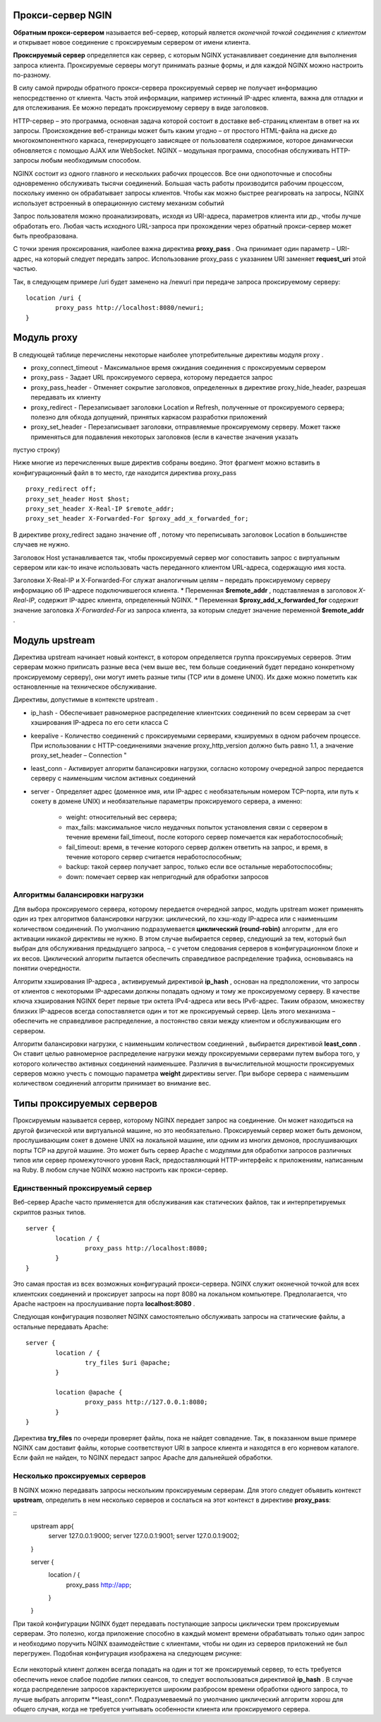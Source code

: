 Прокси-сервер NGIN
"""""""""""""""""""""""

**Обратным прокси-сервером** называется веб-сервер, который является *оконечной точкой соединения с клиентом* и открывает новое соединение с проксируемым сервером от имени клиента. 

**Проксируемый сервер** определяется как сервер, с которым NGINX устанавливает соединение для выполнения запроса клиента. Проксируемые серверы могут принимать разные формы, и для каждой NGINX можно настроить по-разному.

В силу самой природы обратного прокси-сервера проксируемый сервер не получает информацию непосредственно от клиента. Часть этой информации, например истинный IP-адрес клиента, важна для отладки и для отслеживания. Ее можно передать проксируемому серверу в виде заголовков.


HTTP-сервер – это программа, основная задача которой состоит в доставке веб-страниц клиентам в ответ на их запросы. Происхождение веб-страницы может быть каким угодно – от простого HTML-файла на диске до многокомпонентного каркаса, генерирующего зависящее от пользователя содержимое, которое динамически обновляется с помощью AJAX или WebSocket. NGINX – модульная программа, способная обслуживать HTTP-запросы любым необходимым способом.

NGINX состоит из одного главного и нескольких рабочих процессов. Все они однопоточные и способны одновременно обслуживать тысячи соединений. Большая часть работы производится рабочим процессом, поскольку именно он обрабатывает запросы клиентов. Чтобы как можно быстрее реагировать на запросы, NGINX использует встроенный в операционную систему механизм событий 

Запрос пользователя можно проанализировать, исходя из URI-адреса, параметров клиента или др., чтобы лучше обработать его. Любая часть исходного URL-запроса при прохождении через обратный прокси-сервер может быть преобразована.

С точки зрения проксирования, наиболее важна директива **proxy_pass** . Она принимает один параметр – URI-адрес, на который следует передать запрос. Использование proxy_pass с указанием URI заменяет **request_uri** этой частью. 

Так, в следующем примере /uri будет заменено на /newuri при передаче запроса проксируемому серверу:

::

	location /uri {
		proxy_pass http://localhost:8080/newuri;
	}
	
Модуль proxy
""""""""""""

В следующей таблице перечислены некоторые наиболее употребительные директивы модуля proxy .

* proxy_connect_timeout - Максимальное время ожидания соединения с проксируемым сервером
* proxy_pass - Задает URL проксируемого сервера, которому передается запрос
* proxy_pass_header -  Отменяет сокрытие заголовков, определенных в директиве proxy_hide_header, разрешая передавать их клиенту
* proxy_redirect - Перезаписывает заголовки Location и Refresh, полученные от проксируемого сервера; полезно для обхода допущений, принятых каркасом разработки приложений
* proxy_set_header - Перезаписывает заголовки, отправляемые проксируемому серверу. Может также применяться для подавления некоторых заголовков (если в качестве значения указать
пустую строку)

Ниже многие из перечисленных выше директив собраны воедино. Этот фрагмент можно вставить в конфигурационный файл в то место, где находится директива proxy_pass

::

	proxy_redirect off;
	proxy_set_header Host $host;
	proxy_set_header X-Real-IP $remote_addr;
	proxy_set_header X-Forwarded-For $proxy_add_x_forwarded_for;

В директиве proxy_redirect задано значение off , потому что переписывать заголовок Location в большинстве случаев не нужно.

Заголовок Host устанавливается так, чтобы проксируемый сервер мог сопоставить запрос с виртуальным сервером или как-то иначе использовать часть переданного клиентом URL-адреса, содержащую имя хоста.

Заголовки X-Real-IP и X-Forwarded-For служат аналогичным целям – передать проксируемому серверу информацию об IP-адресе подключившегося клиента.
* Переменная **$remote_addr** , подставляемая в заголовок *X-Real-IP*, содержит IP-адрес клиента, определенный NGINX. 
* Переменная **$proxy_add_x_forwarded_for** содержит значение заголовка *X-Forwarded-For* из запроса клиента, за которым следует значение переменной **$remote_addr** .

Модуль upstream
"""""""""""""""""

Директива upstream начинает новый контекст, в котором определяется группа проксируемых серверов. Этим серверам можно приписать разные веса (чем выше вес, тем больше соединений будет передано конкретному проксируемому серверу), они могут иметь разные типы (TCP или в домене UNIX). Их даже можно пометить как остановленные на техническое обслуживание. 

Директивы, допустимые в контексте upstream .

* ip_hash - Обеспечивает равномерное распределение клиентских соединений по всем серверам за счет хэширования IP-адреса по его сети класса C
* keepalive - Количество соединений с проксируемыми серверами, кэшируемых в одном рабочем процессе. При использовании с HTTP-соединениями значение proxy_http_version должно быть равно 1.1, а значение proxy_set_header – Connection "
* least_conn - Активирует алгоритм балансировки нагрузки, согласно которому очередной запрос передается серверу с наименьшим числом активных соединений
* server - Определяет адрес (доменное имя, или IP-адрес с необязательным номером TCP-порта, или путь к сокету в домене UNIX) и необязательные параметры проксируемого сервера, а именно:

	* weight: относительный вес сервера;
	* max_fails: максимальное число неудачных попыток установления связи с сервером в течение времени fail_timeout, после которого сервер помечается как неработоспособный;
	* fail_timeout: время, в течение которого сервер должен ответить на запрос, и время, в течение которого сервер считается неработоспособным;
	* backup: такой сервер получает запрос, только если все остальные неработоспособны;
	* down: помечает сервер как непригодный для обработки запросов

Алгоритмы балансировки нагрузки
~~~~~~~~~~~~~~~~~~~~~~~~~~~~~~~~~~

Для выбора проксируемого сервера, которому передается очередной запрос, модуль upstream может применять один из трех алгоритмов балансировки нагрузки: циклический, по хэш-коду IP-адреса или с наименьшим количеством соединений. По умолчанию подразумевается **циклический (round-robin)** алгоритм , для его активации никакой директивы не нужно. В этом случае выбирается сервер, следующий за тем, который был выбран для обслуживания предыдущего запроса, – с учетом следования серверов в конфигурационном блоке и их весов. Циклический алгоритм пытается обеспечить справедливое распределение трафика, основываясь на понятии очередности.

Алгоритм хэширования IP-адреса , активируемый директивой **ip_hash** , основан на предположении, что запросы от клиентов с некоторыми IP-адресами должны попадать одному и тому же проксируемому серверу. В качестве ключа хэширования NGINX берет первые три октета IPv4-адреса или весь IPv6-адрес. Таким образом, множеству близких IP-адресов всегда сопоставляется один и тот же проксируемый сервер. Цель этого механизма – обеспечить не справедливое распределение, а постоянство связи между клиентом и обслуживающим его сервером.

Алгоритм балансировки нагрузки, с наименьшим количеством соединений , выбирается директивой **least_conn** . Он ставит целью равномерное распределение нагрузки между проксируемыми серверами путем выбора того, у которого количество активных соединений наименьшее. Различия в вычислительной мощности проксируемых серверов можно учесть с помощью параметра **weight** директивы server. При выборе сервера с наименьшим количеством соединений алгоритм принимает во внимание вес.

Типы проксируемых серверов
"""""""""""""""""""""""""""""

Проксируемым называется сервер, которому NGINX передает запрос на соединение. Он может находиться на другой физической или виртуальной машине, но это необязательно. Проксируемый сервер может быть демоном, прослушивающим сокет в домене UNIX на локальной машине, или одним из многих демонов, прослушивающих порты TCP на другой машине. Это может быть сервер Apache с модулями для обработки запросов различных типов или сервер промежуточного уровня Rack, предоставляющий HTTP-интерфейс к приложениям, написанным на Ruby. В любом случае NGINX можно настроить как прокси-сервер.

Единственный проксируемый сервер
~~~~~~~~~~~~~~~~~~~~~~~~~~~~~~~~~~~~~~

Веб-сервер Apache часто применяется для обслуживания как статических файлов, так и интерпретируемых скриптов разных типов.

::

	server {
		location / {
			proxy_pass http://localhost:8080;
		}
	}

Это самая простая из всех возможных конфигураций прокси-сервера. NGINX служит оконечной точкой для всех клиентских соединений и проксирует запросы на порт 8080 на локальном компьютере. Предполагается, что Apache настроен на прослушивание порта **localhost:8080** .

Следующая конфигурация позволяет NGINX самостоятельно обслуживать запросы на статические файлы, а остальные передавать Apache:

::

	server {
		location / {
			try_files $uri @apache;
		}
		
		location @apache {
			proxy_pass http://127.0.0.1:8080;
		}
	}
	
Директива **try_files** по очереди проверяет файлы, пока не найдет совпадение. Так, в показанном выше примере NGINX сам доставит файлы, которые соответствуют URI
в запросе клиента и находятся в его корневом каталоге. Если файл не найден, то NGINX передаст запрос Apache для дальнейшей обработки.	
	


Несколько проксируемых серверов
~~~~~~~~~~~~~~~~~~~~~~~~~~~~~~~~~~~~

В NGINX можно передавать запросы нескольким проксируемым серверам. Для этого следует объявить контекст **upstream**, определить в нем несколько серверов и сослаться на этот контекст в директиве **proxy_pass**:

::
	upstream app{
		server 127.0.0.1:9000;
		server 127.0.0.1:9001;
		server 127.0.0.1:9002;
	}
	
	server {
		location / {
			proxy_pass http://app;
		}
	}
	
При такой конфигурации NGINX будет передавать поступающие запросы циклически трем проксируемым серверам. Это полезно, когда приложение способно в каждый момент времени обрабатывать только один запрос и необходимо поручить NGINX взаимодействие с клиентами, чтобы ни один из серверов приложений не был перегружен. Подобная конфигурация изображена на следующем рисунке:

.. figure:: img/ng02.png
       :scale: 100 %
       :align: center
       :alt: asda

Если некоторый клиент должен всегда попадать на один и тот же проксируемый сервер, то есть требуется обеспечить некое слабое подобие липких сеансов, то следует воспользоваться директивой **ip_hash** . В случае когда распределение запросов характеризуется широким разбросом времени обработки одного запроса, то лучше выбрать алгоритм **least_conn*. Подразумеваемый по умолчанию циклический алгоритм хорош для общего случая, когда не требуется учитывать особенности клиента или проксируемого сервера.





